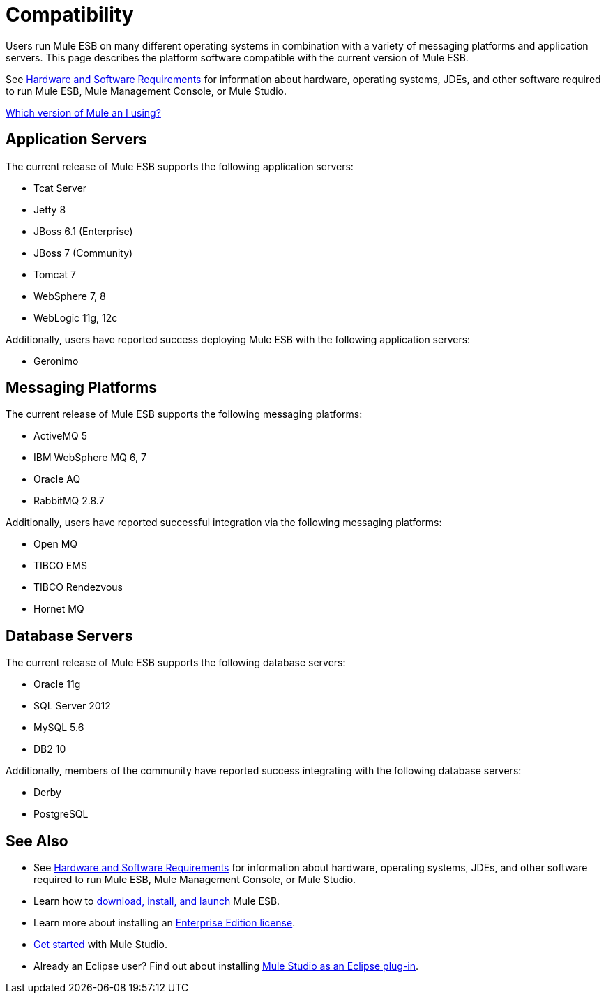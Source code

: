 = Compatibility

Users run Mule ESB on many different operating systems in combination with a variety of messaging platforms and application servers. This page describes the platform software compatible with the current version of Mule ESB.

See link:/mule-user-guide/v/3.4/hardware-and-software-requirements[Hardware and Software Requirements] for information about hardware, operating systems, JDEs, and other software required to run Mule ESB, Mule Management Console, or Mule Studio.

link:/mule-user-guide/v/3.4/installing[Which version of Mule an I using?]

== Application Servers

The current release of Mule ESB supports the following application servers:

* Tcat Server
* Jetty 8
* JBoss 6.1 (Enterprise)
* JBoss 7 (Community)
* Tomcat 7
* WebSphere 7, 8
* WebLogic 11g, 12c

Additionally, users have reported success deploying Mule ESB with the following application servers:

* Geronimo

== Messaging Platforms

The current release of Mule ESB supports the following messaging platforms:

* ActiveMQ 5
* IBM WebSphere MQ 6, 7
* Oracle AQ
* RabbitMQ 2.8.7

Additionally, users have reported successful integration via the following messaging platforms:

* Open MQ 
* TIBCO EMS
* TIBCO Rendezvous
* Hornet MQ

== Database Servers

The current release of Mule ESB supports the following database servers:

* Oracle 11g
* SQL Server 2012
* MySQL 5.6
* DB2 10

Additionally, members of the community have reported success integrating with the following database servers:

* Derby
* PostgreSQL

== See Also

* See link:/mule-user-guide/v/3.4/hardware-and-software-requirements[Hardware and Software Requirements] for information about hardware, operating systems, JDEs, and other software required to run Mule ESB, Mule Management Console, or Mule Studio.
* Learn how to link:/mule-user-guide/v/3.4/downloading-and-launching-mule-esb[download, install, and launch] Mule ESB.
* Learn more about installing an link:/mule-user-guide/v/3.4/installing-an-enterprise-license[Enterprise Edition license].
* link:/docs/display/34X/Getting+Started+with+Mule+Studio[Get started] with Mule Studio.
* Already an Eclipse user? Find out about installing link:/mule-user-guide/v/3.4/studio-in-eclipse[Mule Studio as an Eclipse plug-in].
